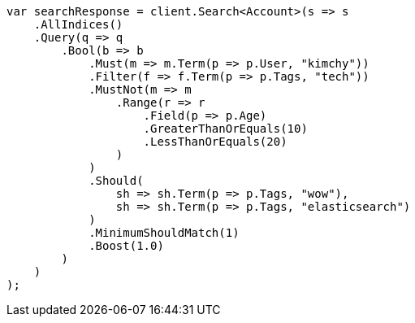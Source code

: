 ////
IMPORTANT NOTE
==============
This file is generated from method Line36 in https://github.com/elastic/elasticsearch-net/tree/master/src/Examples/Examples/QueryDsl/BoolQueryPage.cs#L11-L82.
If you wish to submit a PR to change this example, please change the source method above
and run dotnet run -- asciidoc in the ExamplesGenerator project directory.
////
[source, csharp]
----
var searchResponse = client.Search<Account>(s => s
    .AllIndices()
    .Query(q => q
        .Bool(b => b
            .Must(m => m.Term(p => p.User, "kimchy"))
            .Filter(f => f.Term(p => p.Tags, "tech"))
            .MustNot(m => m
                .Range(r => r
                    .Field(p => p.Age)
                    .GreaterThanOrEquals(10)
                    .LessThanOrEquals(20)
                )
            )
            .Should(
                sh => sh.Term(p => p.Tags, "wow"),
                sh => sh.Term(p => p.Tags, "elasticsearch")
            )
            .MinimumShouldMatch(1)
            .Boost(1.0)
        )
    )
);
----
